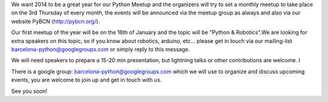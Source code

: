 .. link:
.. description:
.. tags:
.. date: 2014/01/01 20:16:06
.. title: Happy New Year 2014
.. slug: happy-new-year-2014

We want 2014 to be a great year for our Python Meetup and the
organizers will try to set a monthly meetup to take place on the 3rd
Thursday of every month, the events will be announced via the meetup
group as always and also via our website PyBCN (http://pybcn.org/).

Our first meetup of the year will be on the 16th of January and the
topic will be "Python & Robotics".We are looking for extra speakers on
this topic, so if you know about robotics, arduino, etc... please get
in touch via our mailing-list barcelona-python@googlegroups.com or
simply reply to this message.

We will need speakers to prepare a 15-20 min presentation, but
lightning talks or other contributions are welcome. I

There is a google group: barcelona-python@googlegroups.com which we
will use to organize and discuss upcoming events, you are welcome to
join up and get in touch with us.

See you soon!
